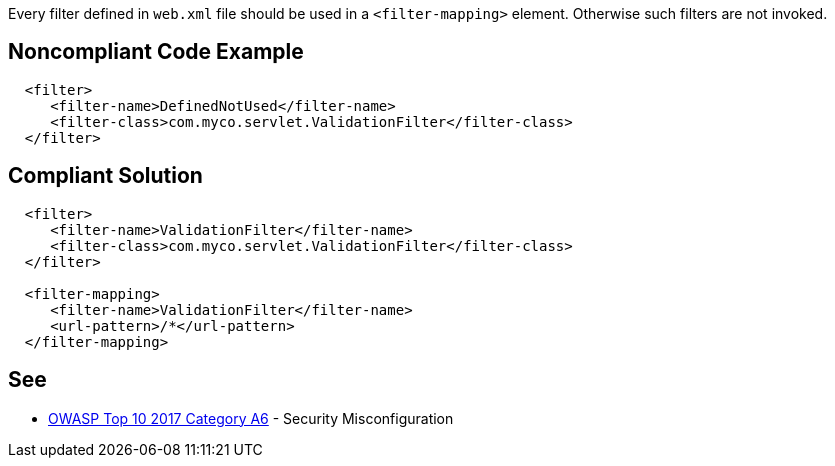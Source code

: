 Every filter defined in ``++web.xml++`` file should be used in a ``++<filter-mapping>++`` element. Otherwise such filters are not invoked.


== Noncompliant Code Example

----
  <filter>
     <filter-name>DefinedNotUsed</filter-name>
     <filter-class>com.myco.servlet.ValidationFilter</filter-class>
  </filter>
----


== Compliant Solution

----
  <filter>
     <filter-name>ValidationFilter</filter-name>
     <filter-class>com.myco.servlet.ValidationFilter</filter-class>
  </filter>

  <filter-mapping>
     <filter-name>ValidationFilter</filter-name>
     <url-pattern>/*</url-pattern>
  </filter-mapping>
----


== See

* https://www.owasp.org/index.php/Top_10-2017_A6-Security_Misconfiguration[OWASP Top 10 2017 Category A6] - Security Misconfiguration


